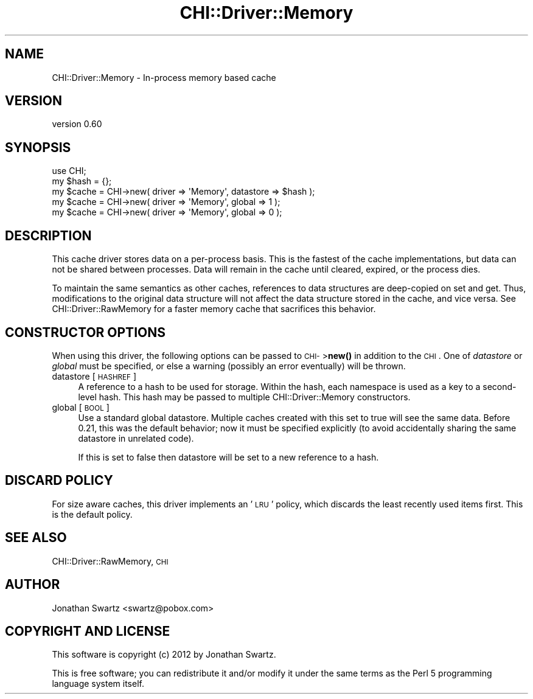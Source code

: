 .\" Automatically generated by Pod::Man 4.14 (Pod::Simple 3.40)
.\"
.\" Standard preamble:
.\" ========================================================================
.de Sp \" Vertical space (when we can't use .PP)
.if t .sp .5v
.if n .sp
..
.de Vb \" Begin verbatim text
.ft CW
.nf
.ne \\$1
..
.de Ve \" End verbatim text
.ft R
.fi
..
.\" Set up some character translations and predefined strings.  \*(-- will
.\" give an unbreakable dash, \*(PI will give pi, \*(L" will give a left
.\" double quote, and \*(R" will give a right double quote.  \*(C+ will
.\" give a nicer C++.  Capital omega is used to do unbreakable dashes and
.\" therefore won't be available.  \*(C` and \*(C' expand to `' in nroff,
.\" nothing in troff, for use with C<>.
.tr \(*W-
.ds C+ C\v'-.1v'\h'-1p'\s-2+\h'-1p'+\s0\v'.1v'\h'-1p'
.ie n \{\
.    ds -- \(*W-
.    ds PI pi
.    if (\n(.H=4u)&(1m=24u) .ds -- \(*W\h'-12u'\(*W\h'-12u'-\" diablo 10 pitch
.    if (\n(.H=4u)&(1m=20u) .ds -- \(*W\h'-12u'\(*W\h'-8u'-\"  diablo 12 pitch
.    ds L" ""
.    ds R" ""
.    ds C` ""
.    ds C' ""
'br\}
.el\{\
.    ds -- \|\(em\|
.    ds PI \(*p
.    ds L" ``
.    ds R" ''
.    ds C`
.    ds C'
'br\}
.\"
.\" Escape single quotes in literal strings from groff's Unicode transform.
.ie \n(.g .ds Aq \(aq
.el       .ds Aq '
.\"
.\" If the F register is >0, we'll generate index entries on stderr for
.\" titles (.TH), headers (.SH), subsections (.SS), items (.Ip), and index
.\" entries marked with X<> in POD.  Of course, you'll have to process the
.\" output yourself in some meaningful fashion.
.\"
.\" Avoid warning from groff about undefined register 'F'.
.de IX
..
.nr rF 0
.if \n(.g .if rF .nr rF 1
.if (\n(rF:(\n(.g==0)) \{\
.    if \nF \{\
.        de IX
.        tm Index:\\$1\t\\n%\t"\\$2"
..
.        if !\nF==2 \{\
.            nr % 0
.            nr F 2
.        \}
.    \}
.\}
.rr rF
.\" ========================================================================
.\"
.IX Title "CHI::Driver::Memory 3"
.TH CHI::Driver::Memory 3 "2015-06-07" "perl v5.32.0" "User Contributed Perl Documentation"
.\" For nroff, turn off justification.  Always turn off hyphenation; it makes
.\" way too many mistakes in technical documents.
.if n .ad l
.nh
.SH "NAME"
CHI::Driver::Memory \- In\-process memory based cache
.SH "VERSION"
.IX Header "VERSION"
version 0.60
.SH "SYNOPSIS"
.IX Header "SYNOPSIS"
.Vb 1
\&    use CHI;
\&
\&    my $hash = {};
\&    my $cache = CHI\->new( driver => \*(AqMemory\*(Aq, datastore => $hash );
\&
\&    my $cache = CHI\->new( driver => \*(AqMemory\*(Aq, global => 1 );
\&
\&    my $cache = CHI\->new( driver => \*(AqMemory\*(Aq, global => 0 );
.Ve
.SH "DESCRIPTION"
.IX Header "DESCRIPTION"
This cache driver stores data on a per-process basis.  This is the fastest of
the cache implementations, but data can not be shared between processes.  Data
will remain in the cache until cleared, expired, or the process dies.
.PP
To maintain the same semantics as other caches, references to data structures
are deep-copied on set and get. Thus, modifications to the original data
structure will not affect the data structure stored in the cache, and vice
versa. See CHI::Driver::RawMemory for a faster memory cache that sacrifices
this behavior.
.SH "CONSTRUCTOR OPTIONS"
.IX Header "CONSTRUCTOR OPTIONS"
When using this driver, the following options can be passed to \s-1CHI\-\s0>\fBnew()\fR in
addition to the \s-1CHI\s0. One of
\&\fIdatastore\fR or \fIglobal\fR must be specified, or else a warning (possibly an
error eventually) will be thrown.
.IP "datastore [\s-1HASHREF\s0]" 4
.IX Item "datastore [HASHREF]"
A reference to a hash to be used for storage. Within the hash, each namespace
is used as a key to a second-level hash.  This hash may be passed to multiple
CHI::Driver::Memory constructors.
.IP "global [\s-1BOOL\s0]" 4
.IX Item "global [BOOL]"
Use a standard global datastore. Multiple caches created with this set to true
will see the same data. Before 0.21, this was the default behavior; now it must
be specified explicitly (to avoid accidentally sharing the same datastore in
unrelated code).
.Sp
If this is set to false then datastore will be set to a new reference to a
hash.
.SH "DISCARD POLICY"
.IX Header "DISCARD POLICY"
For size aware caches, this driver implements an '\s-1LRU\s0'
policy, which discards the least recently used items first. This is the default
policy.
.SH "SEE ALSO"
.IX Header "SEE ALSO"
CHI::Driver::RawMemory, \s-1CHI\s0
.SH "AUTHOR"
.IX Header "AUTHOR"
Jonathan Swartz <swartz@pobox.com>
.SH "COPYRIGHT AND LICENSE"
.IX Header "COPYRIGHT AND LICENSE"
This software is copyright (c) 2012 by Jonathan Swartz.
.PP
This is free software; you can redistribute it and/or modify it under
the same terms as the Perl 5 programming language system itself.
